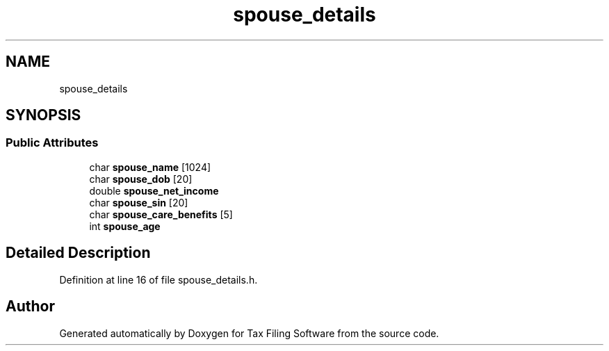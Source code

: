 .TH "spouse_details" 3 "Sat Dec 19 2020" "Version 1.0" "Tax Filing Software" \" -*- nroff -*-
.ad l
.nh
.SH NAME
spouse_details
.SH SYNOPSIS
.br
.PP
.SS "Public Attributes"

.in +1c
.ti -1c
.RI "char \fBspouse_name\fP [1024]"
.br
.ti -1c
.RI "char \fBspouse_dob\fP [20]"
.br
.ti -1c
.RI "double \fBspouse_net_income\fP"
.br
.ti -1c
.RI "char \fBspouse_sin\fP [20]"
.br
.ti -1c
.RI "char \fBspouse_care_benefits\fP [5]"
.br
.ti -1c
.RI "int \fBspouse_age\fP"
.br
.in -1c
.SH "Detailed Description"
.PP 
Definition at line 16 of file spouse_details\&.h\&.

.SH "Author"
.PP 
Generated automatically by Doxygen for Tax Filing Software from the source code\&.
